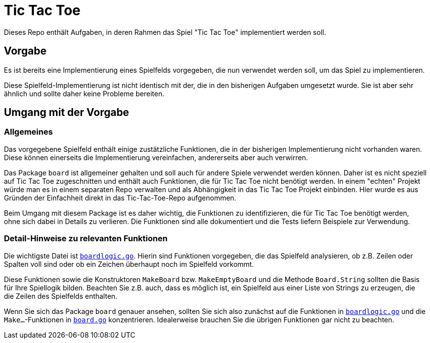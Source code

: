 = Tic Tac Toe

Dieses Repo enthält Aufgaben, in deren Rahmen das Spiel "Tic Tac Toe"
implementiert werden soll.

== Vorgabe

Es ist bereits eine Implementierung eines Spielfelds vorgegeben,
die nun verwendet werden soll, um das Spiel zu implementieren.

Diese Spielfeld-Implementierung ist nicht identisch mit der,
die in den bisherigen Aufgaben umgesetzt wurde. Sie ist aber
sehr ähnlich und sollte daher keine Probleme bereiten.

== Umgang mit der Vorgabe

=== Allgemeines

Das vorgegebene Spielfeld enthält einige zustätzliche Funktionen,
die in der bisherigen Implementierung nicht vorhanden waren.
Diese können einerseits die Implementierung vereinfachen,
andererseits aber auch verwirren.

Das Package `board` ist allgemeiner gehalten und soll auch für
andere Spiele verwendet werden können. Daher ist es nicht
speziell auf Tic Tac Toe zugeschnitten und enthält auch Funktionen,
die für Tic Tac Toe nicht benötigt werden.
In einem "echten" Projekt würde man es in einem separaten Repo
verwalten und als Abhängigkeit in das Tic Tac Toe Projekt einbinden.
Hier wurde es aus Gründen der Einfachheit direkt in das Tic-Tac-Toe-Repo
aufgenommen.

Beim Umgang mit diesem Package ist es daher wichtig,
die Funktionen zu identifizieren, die für Tic Tac Toe benötigt werden,
ohne sich dabei in Details zu verlieren.
Die Funktionen sind alle dokumentiert und die Tests liefern Beispiele
zur Verwendung.

=== Detail-Hinweise zu relevanten Funktionen

Die wichtigste Datei ist link:board/boardlogic.go[`boardlogic.go`].
Hierin sind Funktionen vorgegeben, die das Spielfeld analysieren,
ob z.B. Zeilen oder Spalten voll sind oder ob ein Zeichen überhaupt
noch im Spielfeld vorkommt.

Diese Funktionen sowie die Konstruktoren `MakeBoard` bzw. `MakeEmptyBoard`
und die Methode `Board.String` sollten die Basis für Ihre Spiellogik bilden.
Beachten Sie z.B. auch, dass es möglich ist, ein Spielfeld aus einer
Liste von Strings zu erzeugen, die die Zeilen des Spielfelds enthalten.

Wenn Sie sich das Package `board` genauer ansehen, sollten Sie sich also
zunächst auf die Funktionen in link:board/boardlogic.go[`boardlogic.go`]
und die `Make...`-Funktionen in link:board/board.go[`board.go`] konzentrieren.
Idealerweise brauchen Sie die übrigen Funktionen gar nicht zu beachten.
